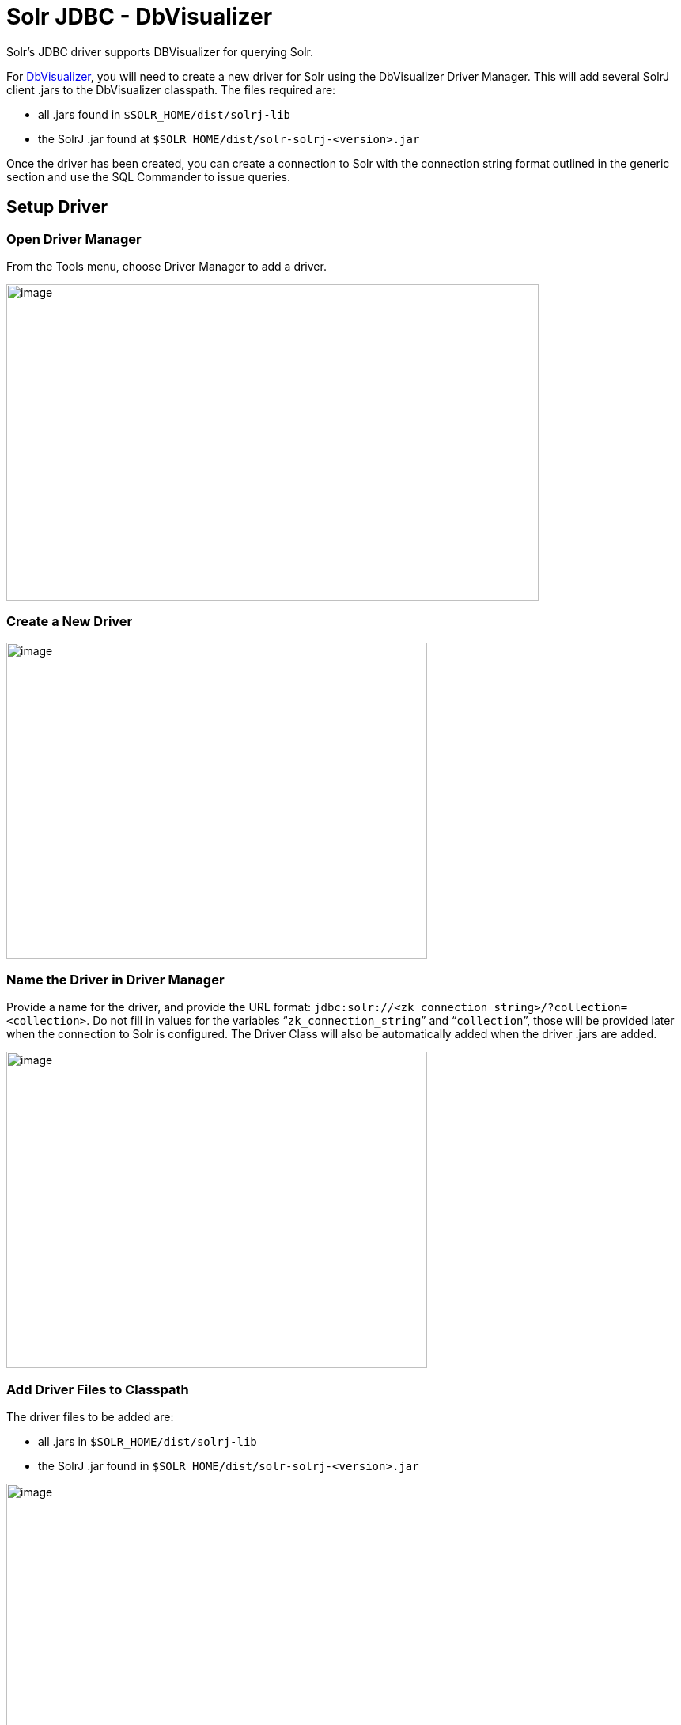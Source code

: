 = Solr JDBC - DbVisualizer
:page-shortname: solr-jdbc-dbvisualizer
:page-permalink: solr-jdbc-dbvisualizer.html
// Licensed to the Apache Software Foundation (ASF) under one
// or more contributor license agreements.  See the NOTICE file
// distributed with this work for additional information
// regarding copyright ownership.  The ASF licenses this file
// to you under the Apache License, Version 2.0 (the
// "License"); you may not use this file except in compliance
// with the License.  You may obtain a copy of the License at
//
//   http://www.apache.org/licenses/LICENSE-2.0
//
// Unless required by applicable law or agreed to in writing,
// software distributed under the License is distributed on an
// "AS IS" BASIS, WITHOUT WARRANTIES OR CONDITIONS OF ANY
// KIND, either express or implied.  See the License for the
// specific language governing permissions and limitations
// under the License.

Solr's JDBC driver supports DBVisualizer for querying Solr.

For https://www.dbvis.com/[DbVisualizer], you will need to create a new driver for Solr using the DbVisualizer Driver Manager. This will add several SolrJ client .jars to the DbVisualizer classpath. The files required are:

* all .jars found in `$SOLR_HOME/dist/solrj-lib`
* the SolrJ .jar found at `$SOLR_HOME/dist/solr-solrj-<version>.jar`

Once the driver has been created, you can create a connection to Solr with the connection string format outlined in the generic section and use the SQL Commander to issue queries.

== Setup Driver

=== Open Driver Manager

From the Tools menu, choose Driver Manager to add a driver.

image::images/solr-jdbc-dbvisualizer/dbvisualizer_solrjdbc_1.png[image,width=673,height=400]


=== Create a New Driver

image::images/solr-jdbc-dbvisualizer/dbvisualizer_solrjdbc_2.png[image,width=532,height=400]


=== Name the Driver in Driver Manager

Provide a name for the driver, and provide the URL format: `jdbc:solr://<zk_connection_string>/?collection=<collection>`. Do not fill in values for the variables "```zk_connection_string```" and "```collection```", those will be provided later when the connection to Solr is configured. The Driver Class will also be automatically added when the driver .jars are added.

image::images/solr-jdbc-dbvisualizer/dbvisualizer_solrjdbc_3.png[image,width=532,height=400]


=== Add Driver Files to Classpath

The driver files to be added are:

* all .jars in `$SOLR_HOME/dist/solrj-lib`
* the SolrJ .jar found in `$SOLR_HOME/dist/solr-solrj-<version>.jar`

image::images/solr-jdbc-dbvisualizer/dbvisualizer_solrjdbc_4.png[image,width=535,height=400]


image::images/solr-jdbc-dbvisualizer/dbvisualizer_solrjdbc_5.png[image,width=664,height=400]


image::images/solr-jdbc-dbvisualizer/dbvisualizer_solrjdbc_6.png[image,width=653,height=400]


image::images/solr-jdbc-dbvisualizer/dbvisualizer_solrjdbc_7.png[image,width=655,height=400]


image::images/solr-jdbc-dbvisualizer/dbvisualizer_solrjdbc_9.png[image,width=651,height=400]


=== Review and Close Driver Manager

Once the driver files have been added, you can close the Driver Manager.

== Create a Connection

Next, create a connection to Solr using the driver just created.

=== Use the Connection Wizard

image::images/solr-jdbc-dbvisualizer/dbvisualizer_solrjdbc_11.png[image,width=763,height=400]


image::images/solr-jdbc-dbvisualizer/dbvisualizer_solrjdbc_12.png[image,width=807,height=400]


=== Name the Connection

image::images/solr-jdbc-dbvisualizer/dbvisualizer_solrjdbc_13.png[image,width=402,height=400]


=== Select the Solr driver

image::images/solr-jdbc-dbvisualizer/dbvisualizer_solrjdbc_14.png[image,width=399,height=400]


=== Specify the Solr URL

Provide the Solr URL, using the ZooKeeper host and port and the collection. For example, `jdbc:solr://localhost:9983?collection=test`

image::images/solr-jdbc-dbvisualizer/dbvisualizer_solrjdbc_15.png[image,width=401,height=400]


== Open and Connect to Solr

Once the connection has been created, double-click on it to open the connection details screen and connect to Solr.

image::images/solr-jdbc-dbvisualizer/dbvisualizer_solrjdbc_16.png[image,width=625,height=400]


image::images/solr-jdbc-dbvisualizer/dbvisualizer_solrjdbc_17.png[image,width=592,height=400]


== Open SQL Commander to Enter Queries

When the connection is established, you can use the SQL Commander to issue queries and view data.

image::images/solr-jdbc-dbvisualizer/dbvisualizer_solrjdbc_19.png[image,width=577,height=400]


image::images/solr-jdbc-dbvisualizer/dbvisualizer_solrjdbc_20.png[image,width=556,height=400]
